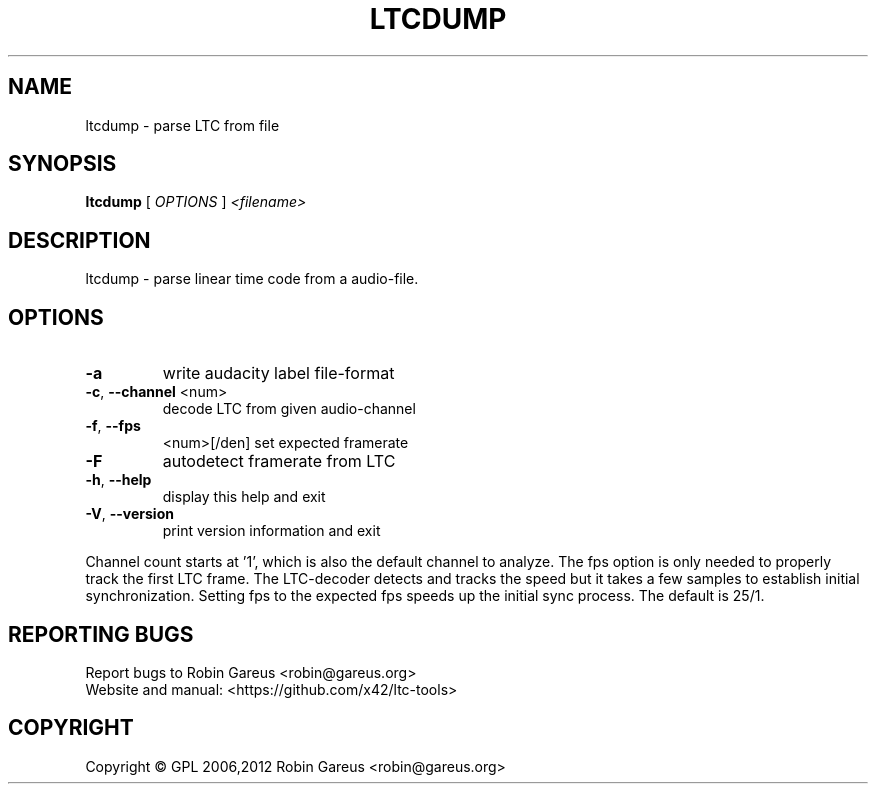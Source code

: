 .\" DO NOT MODIFY THIS FILE!  It was generated by help2man 1.40.4.
.TH LTCDUMP "1" "October 2012" "ltcdump version 0.3.0" "User Commands"
.SH NAME
ltcdump \- parse LTC from file
.SH SYNOPSIS
.B ltcdump
[ \fIOPTIONS \fR] \fI<filename>\fR
.SH DESCRIPTION
ltcdump \- parse linear time code from a audio\-file.
.SH OPTIONS
.TP
\fB\-a\fR
write audacity label file\-format
.TP
\fB\-c\fR, \fB\-\-channel\fR <num>
decode LTC from given audio\-channel
.TP
\fB\-f\fR, \fB\-\-fps\fR
<num>[/den]     set expected framerate
.TP
\fB\-F\fR
autodetect framerate from LTC
.TP
\fB\-h\fR, \fB\-\-help\fR
display this help and exit
.TP
\fB\-V\fR, \fB\-\-version\fR
print version information and exit
.PP
Channel count starts at '1', which is also the default channel to analyze.
The fps option is only needed to properly track the first LTC frame.
The LTC\-decoder detects and tracks the speed but it takes a few samples
to establish initial synchronization. Setting fps to the expected fps
speeds up the initial sync process. The default is 25/1.
.SH "REPORTING BUGS"
Report bugs to Robin Gareus <robin@gareus.org>
.br
Website and manual: <https://github.com/x42/ltc\-tools>
.SH COPYRIGHT
Copyright \(co GPL 2006,2012 Robin Gareus <robin@gareus.org>
